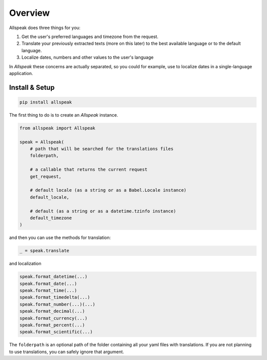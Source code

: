 .. module:: allspeak

Overview
=============================================

Allspeak does three things for you:

1. Get the user's preferred languages and timezone from the request.

2. Translate your previously extracted texts (more on this later) to the best available language or to the default language.

3. Localize dates, numbers and other values to the user's language

In *Allspeak* these concerns are actually separated, so you could for example, use to localize dates in a single-language application.


Install & Setup
---------------------------------------------

.. sourcecode:: bash

    pip install allspeak

The first thing to do is to create an `Allspeak` instance.

.. sourcecode:: python

    from allspeak import Allspeak

    speak = Allspeak(
        # path that will be searched for the translations files
        folderpath,

        # a callable that returns the current request
        get_request,

        # default locale (as a string or as a Babel.Locale instance)
        default_locale,

        # default (as a string or as a datetime.tzinfo instance)
        default_timezone
    )

and then you can use the methods for translation:

.. sourcecode:: python

    _ = speak.translate


and localization

.. sourcecode:: python

    speak.format_datetime(...)
    speak.format_date(...)
    speak.format_time(...)
    speak.format_timedelta(...)
    speak.format_number(...)(...)
    speak.format_decimal(...)
    speak.format_currency(...)
    speak.format_percent(...)
    speak.format_scientific(...)

The ``folderpath`` is an optional path of the folder containing all your yaml files with translations. If you are not planning to use translations, you can safely ignore that argument.

